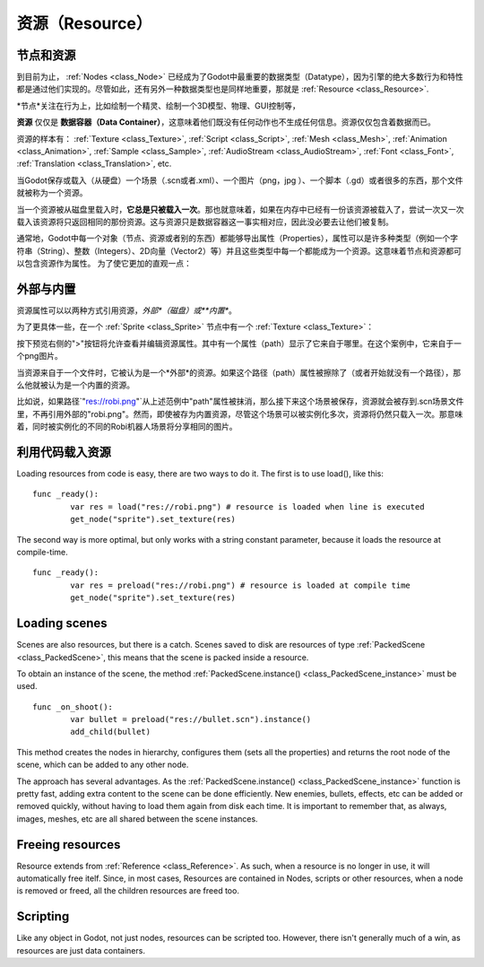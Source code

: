 .. _doc_resources:

资源（Resource）
=========

节点和资源
-------------------

到目前为止， :ref:`Nodes <class_Node>`
已经成为了Godot中最重要的数据类型（Datatype），因为引擎的绝大多数行为和特性都是通过他们实现的。尽管如此，还有另外一种数据类型也是同样地重要，那就是
:ref:`Resource <class_Resource>`.

*节点*关注在行为上，比如绘制一个精灵、绘制一个3D模型、物理、GUI控制等，

**资源** 仅仅是 **数据容器（Data Container）**，这意味着他们既没有任何动作也不生成任何信息。资源仅仅包含着数据而已。

资源的样本有：
:ref:`Texture <class_Texture>`,
:ref:`Script <class_Script>`,
:ref:`Mesh <class_Mesh>`,
:ref:`Animation <class_Animation>`,
:ref:`Sample <class_Sample>`,
:ref:`AudioStream <class_AudioStream>`,
:ref:`Font <class_Font>`,
:ref:`Translation <class_Translation>`,
etc.

当Godot保存或载入（从硬盘）一个场景（.scn或者.xml）、一个图片（png，jpg
）、一个脚本（.gd）或者很多的东西，那个文件就被称为一个资源。

当一个资源被从磁盘里载入时，**它总是只被载入一次**。那也就意味着，如果在内存中已经有一份该资源被载入了，尝试一次又一次载入该资源将只返回相同的那份资源。这与资源只是数据容器这一事实相对应，因此没必要去让他们被复制。

通常地，Godot中每一个对象（节点、资源或者别的东西）都能够导出属性（Properties），属性可以是许多种类型（例如一个字符串（String）、整数（Integers）、2D向量（Vector2）等）并且这些类型中每一个都能成为一个资源。这意味着节点和资源都可以包含资源作为属性。
为了使它更加的直观一点：

.. image:: /img/nodes_resources.png

外部与内置
--------------------

资源属性可以以两种方式引用资源，*外部*（磁盘）或**内置**。

为了更具体一些，在一个 :ref:`Sprite <class_Sprite>` 节点中有一个 :ref:`Texture <class_Texture>`：

.. image:: /img/spriteprop.png

按下预览右侧的">"按钮将允许查看并编辑资源属性。其中有一个属性（path）显示了它来自于哪里。在这个案例中，它来自于一个png图片。

.. image:: /img/resourcerobi.png

当资源来自于一个文件时，它被认为是一个*外部*的资源。如果这个路径（path）属性被擦除了（或者开始就没有一个路径），那么他就被认为是一个内置的资源。

比如说，如果路径\`"res://robi.png"\`从上述范例中"path"属性被抹消，那么接下来这个场景被保存，资源就会被存到.scn场景文件里，不再引用外部的"robi.png"。然而，即使被存为内置资源，尽管这个场景可以被实例化多次，资源将仍然只载入一次。那意味着，同时被实例化的不同的Robi机器人场景将分享相同的图片。

利用代码载入资源
---------------------------

Loading resources from code is easy, there are two ways to do it. The
first is to use load(), like this:

::

    func _ready():
            var res = load("res://robi.png") # resource is loaded when line is executed
            get_node("sprite").set_texture(res)

The second way is more optimal, but only works with a string constant
parameter, because it loads the resource at compile-time.

::

    func _ready():
            var res = preload("res://robi.png") # resource is loaded at compile time
            get_node("sprite").set_texture(res)

Loading scenes
--------------

Scenes are also resources, but there is a catch. Scenes saved to disk
are resources of type :ref:`PackedScene <class_PackedScene>`,
this means that the scene is packed inside a resource.

To obtain an instance of the scene, the method
:ref:`PackedScene.instance() <class_PackedScene_instance>`
must be used.

::

    func _on_shoot():
            var bullet = preload("res://bullet.scn").instance()
            add_child(bullet)                  

This method creates the nodes in hierarchy, configures them (sets all
the properties) and returns the root node of the scene, which can be
added to any other node.

The approach has several advantages. As the
:ref:`PackedScene.instance() <class_PackedScene_instance>`
function is pretty fast, adding extra content to the scene can be done
efficiently. New enemies, bullets, effects, etc can be added or
removed quickly, without having to load them again from disk each
time. It is important to remember that, as always, images, meshes, etc
are all shared between the scene instances.

Freeing resources
-----------------

Resource extends from :ref:`Reference <class_Reference>`.
As such, when a resource is no longer in use, it will automatically free
itelf. Since, in most cases, Resources are contained in Nodes, scripts
or other resources, when a node is removed or freed, all the children
resources are freed too.

Scripting
---------

Like any object in Godot, not just nodes, resources can be scripted too.
However, there isn't generally much of a win, as resources are just data
containers.
